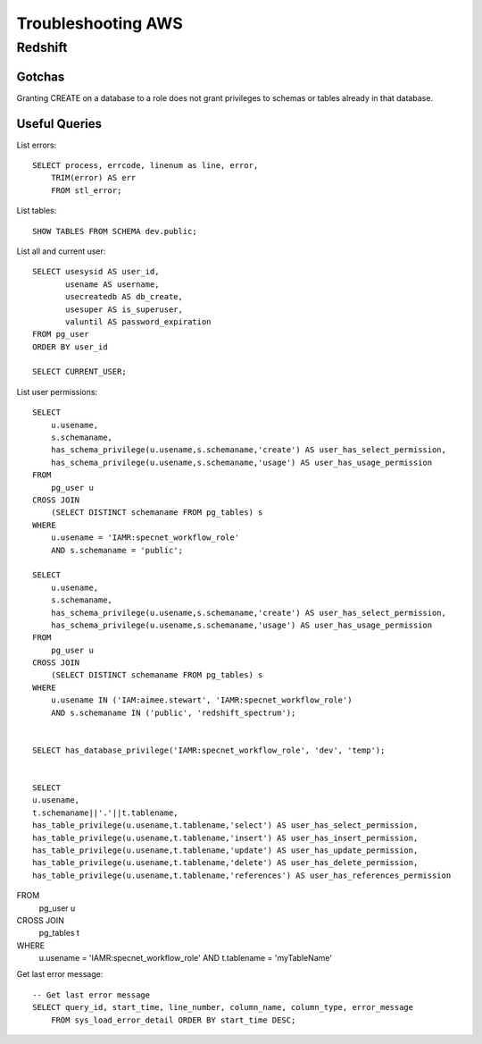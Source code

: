 Troubleshooting AWS
***************************

Redshift
===================

Gotchas
-------------

Granting CREATE on a database to a role does not grant privileges to schemas or tables
already in that database.



Useful Queries
------------------
List errors::

    SELECT process, errcode, linenum as line, error,
        TRIM(error) AS err
        FROM stl_error;

List tables::

    SHOW TABLES FROM SCHEMA dev.public;

List all and current user::

    SELECT usesysid AS user_id,
           usename AS username,
           usecreatedb AS db_create,
           usesuper AS is_superuser,
           valuntil AS password_expiration
    FROM pg_user
    ORDER BY user_id

    SELECT CURRENT_USER;

List user permissions::

    SELECT
        u.usename,
        s.schemaname,
        has_schema_privilege(u.usename,s.schemaname,'create') AS user_has_select_permission,
        has_schema_privilege(u.usename,s.schemaname,'usage') AS user_has_usage_permission
    FROM
        pg_user u
    CROSS JOIN
        (SELECT DISTINCT schemaname FROM pg_tables) s
    WHERE
        u.usename = 'IAMR:specnet_workflow_role'
        AND s.schemaname = 'public';

    SELECT
        u.usename,
        s.schemaname,
        has_schema_privilege(u.usename,s.schemaname,'create') AS user_has_select_permission,
        has_schema_privilege(u.usename,s.schemaname,'usage') AS user_has_usage_permission
    FROM
        pg_user u
    CROSS JOIN
        (SELECT DISTINCT schemaname FROM pg_tables) s
    WHERE
        u.usename IN ('IAM:aimee.stewart', 'IAMR:specnet_workflow_role')
        AND s.schemaname IN ('public', 'redshift_spectrum');


    SELECT has_database_privilege('IAMR:specnet_workflow_role', 'dev', 'temp');


    SELECT
    u.usename,
    t.schemaname||'.'||t.tablename,
    has_table_privilege(u.usename,t.tablename,'select') AS user_has_select_permission,
    has_table_privilege(u.usename,t.tablename,'insert') AS user_has_insert_permission,
    has_table_privilege(u.usename,t.tablename,'update') AS user_has_update_permission,
    has_table_privilege(u.usename,t.tablename,'delete') AS user_has_delete_permission,
    has_table_privilege(u.usename,t.tablename,'references') AS user_has_references_permission
FROM
    pg_user u
CROSS JOIN
    pg_tables t
WHERE
    u.usename = 'IAMR:specnet_workflow_role'
    AND t.tablename = 'myTableName'


Get last error message::

    -- Get last error message
    SELECT query_id, start_time, line_number, column_name, column_type, error_message
        FROM sys_load_error_detail ORDER BY start_time DESC;